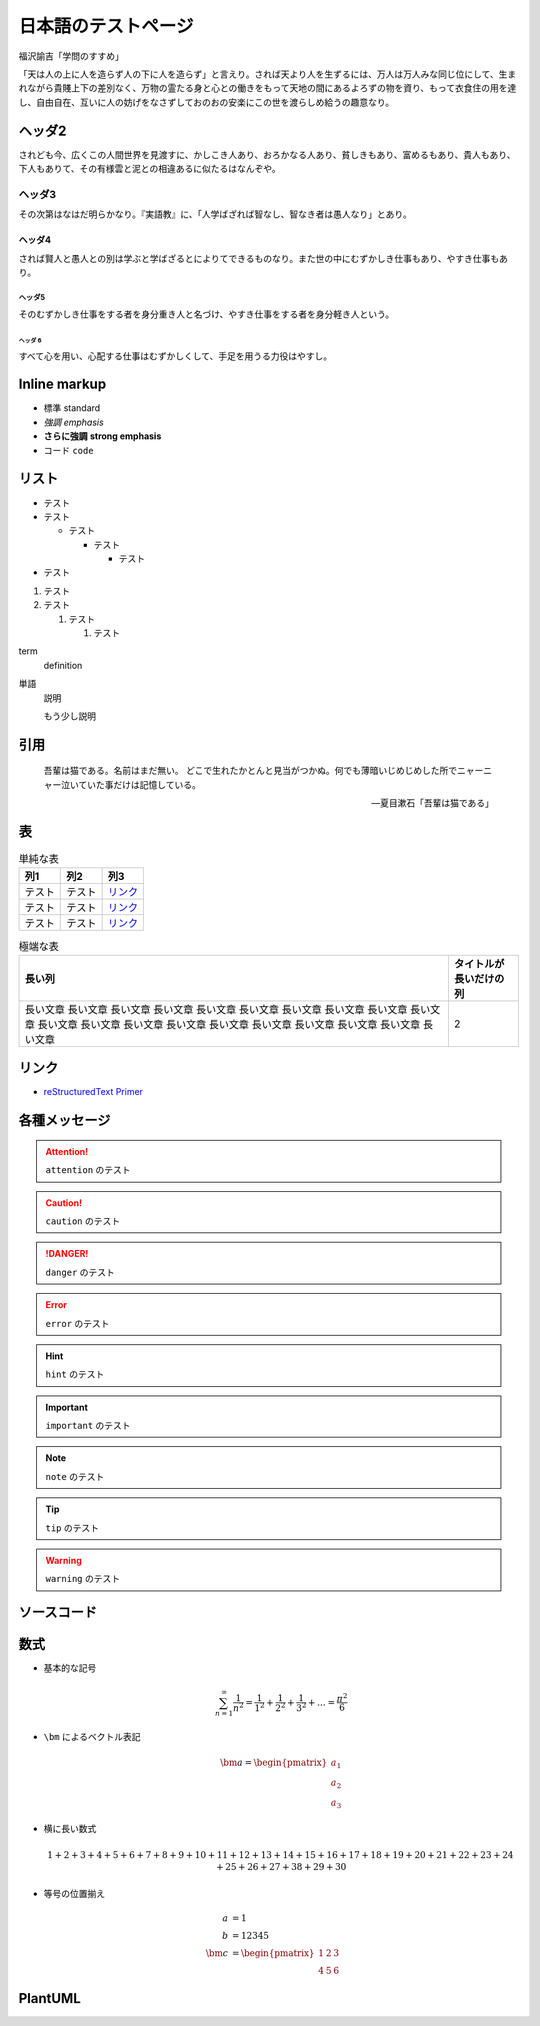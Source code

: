 日本語のテストページ
=====================

福沢諭吉「学問のすすめ」

「天は人の上に人を造らず人の下に人を造らず」と言えり。されば天より人を生ずるには、万人は万人みな同じ位にして、生まれながら貴賤上下の差別なく、万物の霊たる身と心との働きをもって天地の間にあるよろずの物を資り、もって衣食住の用を達し、自由自在、互いに人の妨げをなさずしておのおの安楽にこの世を渡らしめ給うの趣意なり。

ヘッダ2
-----------------

されども今、広くこの人間世界を見渡すに、かしこき人あり、おろかなる人あり、貧しきもあり、富めるもあり、貴人もあり、下人もありて、その有様雲と泥との相違あるに似たるはなんぞや。

ヘッダ3
..................

その次第はなはだ明らかなり。『実語教』に、「人学ばざれば智なし、智なき者は愚人なり」とあり。

ヘッダ4
```````````````````

されば賢人と愚人との別は学ぶと学ばざるとによりてできるものなり。また世の中にむずかしき仕事もあり、やすき仕事もあり。

ヘッダ5
''''''''''''''''''

そのむずかしき仕事をする者を身分重き人と名づけ、やすき仕事をする者を身分軽き人という。

ヘッダ 6
^^^^^^^^^^^^^

すべて心を用い、心配する仕事はむずかしくして、手足を用うる力役はやすし。

Inline markup
--------------------

- 標準 standard
- *強調* *emphasis*
- **さらに強調** **strong emphasis**
- ``コード`` ``code``

リスト
--------------

- テスト
- テスト

  - テスト

    - テスト

      - テスト

- テスト

1. テスト
2. テスト

   1. テスト

      1. テスト

term
    definition

単語
    説明

    もう少し説明

.. cspell:disable

引用
------------

    吾輩は猫である。名前はまだ無い。
    どこで生れたかとんと見当がつかぬ。何でも薄暗いじめじめした所でニャーニャー泣いていた事だけは記憶している。

    -- 夏目漱石「吾輩は猫である」

.. cspell:enable

表
-------------

.. csv-table:: 単純な表
    :widths: auto
    :header-rows: 1

    列1,列2,列3
    テスト,テスト,`リンク <https://pypi.org/project/sphinx-orange-book-theme/>`_
    テスト,テスト,`リンク <https://pypi.org/project/sphinx-orange-book-theme/>`_
    テスト,テスト,`リンク <https://pypi.org/project/sphinx-orange-book-theme/>`_

.. csv-table:: 極端な表
    :widths: auto
    :header-rows: 1

    長い列,タイトルが長いだけの列
    長い文章 長い文章 長い文章 長い文章 長い文章 長い文章 長い文章 長い文章 長い文章 長い文章 長い文章 長い文章 長い文章 長い文章 長い文章 長い文章 長い文章 長い文章 長い文章 長い文章,2

リンク
------------------

- `reStructuredText Primer <https://www.sphinx-doc.org/en/master/usage/restructuredtext/basics.html>`_

各種メッセージ
-------------------

.. attention:: ``attention`` のテスト

.. caution:: ``caution`` のテスト

.. danger:: ``danger`` のテスト

.. error:: ``error`` のテスト

.. hint:: ``hint`` のテスト

.. important:: ``important`` のテスト

.. note:: ``note`` のテスト

.. tip:: ``tip`` のテスト

.. warning:: ``warning`` のテスト

.. todo:: ``todo`` のテスト

.. versionadded:: 1.2.3
    ``versionadded`` のテスト

.. versionchanged:: 1.2.3
    ``versionchanged`` のテスト

.. deprecated:: 1.2.3
    ``deprecated`` のテスト

.. seealso:: ``seealso`` のテスト

ソースコード
--------------------

.. code-block:: c++
    :caption: 色々な要素を含んだ C++ コード

    #include <iostream>

    template <typename T>
    class Example {
    public:
        /*!
         * \brief Construct.
         *
         * \param[in] var var.
         */
        Example(T var) : var_(var) {}

        /*!
         * \brief Get var.
         *
         * \return var.
         */
        [[nodiscard]] const T& var() const { return var_; }

    private:
        //! var.
        T var_;
    };

    int main() {
        Example<int> ex(5);
        int res = ex.var();
        return 0;
    }

.. code-block:: python
    :caption: 色々な要素を含んだ Python コード

    """Test of a code block."""

    import pathlib
    import typing

    THIS_DIR = pathlib.Path(__file__).absolute().parent


    class Example:
        """A class for test of a code block."""

        def __init__(self, value: typing.Optional[int] = None) -> None:
            if value is None:
                value = 12345
            self._value = value

        @property
        def value(self) -> int:
            """Get the value."""
            return self._value


    if __name__ == "__main__":
        main()

数式
-------------

- 基本的な記号

  .. math::

      \sum_{n=1}^\infty \frac{1}{n^2}
      = \frac{1}{1^2} + \frac{1}{2^2} + \frac{1}{3^2} + \ldots
      = \frac{\pi^2}{6}

- ``\bm`` によるベクトル表記

  .. math::

      \bm{a} = \begin{pmatrix} a_1 \\ a_2 \\ a_3 \end{pmatrix}

- 横に長い数式

  .. math::

      1 + 2 + 3 + 4 + 5 + 6 + 7 + 8 + 9 + 10
      + 11 + 12 + 13 + 14 + 15 + 16 + 17 + 18 + 19 + 20
      + 21 + 22 + 23 + 24 + 25 + 26 + 27 + 38 + 29 + 30

- 等号の位置揃え

  .. math::

      a &= 1 \\
      b &= 12345 \\
      \bm{c} &= \begin{pmatrix} 1 & 2 & 3 \\ 4 & 5 & 6 \end{pmatrix}

PlantUML
----------------

.. uml::

    activate クライアント
    クライアント -> サーバ ++ : リクエスト
    return レスポンス
